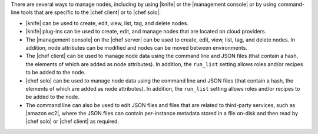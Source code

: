 .. The contents of this file are included in multiple topics.
.. This file should not be changed in a way that hinders its ability to appear in multiple documentation sets.

There are several ways to manage nodes, including by using |knife| or the |management console| or by using command-line tools that are specific to the |chef client| or to |chef solo|.

* |knife| can be used to create, edit, view, list, tag, and delete nodes.
* |knife| plug-ins can be used to create, edit, and manage nodes that are located on cloud providers.
* The |management console| on the |chef server| can be used to create, edit, view, list, tag, and delete nodes. In addition, node attributes can be modified and nodes can be moved between environments.
* The |chef client| can be used to manage node data using the command line and JSON files (that contain a hash, the elements of which are added as node attributes). In addition, the ``run_list`` setting allows roles and/or recipes to be added to the node.
* |chef solo| can be used to manage node data using the command line and JSON files (that contain a hash, the elements of which are added as node attributes). In addition, the ``run_list`` setting allows roles and/or recipes to be added to the node.
* The command line can also be used to edit JSON files and files that are related to third-party services, such as |amazon ec2|, where the JSON files can contain per-instance metadata stored in a file on-disk and then read by |chef solo| or |chef client| as required.